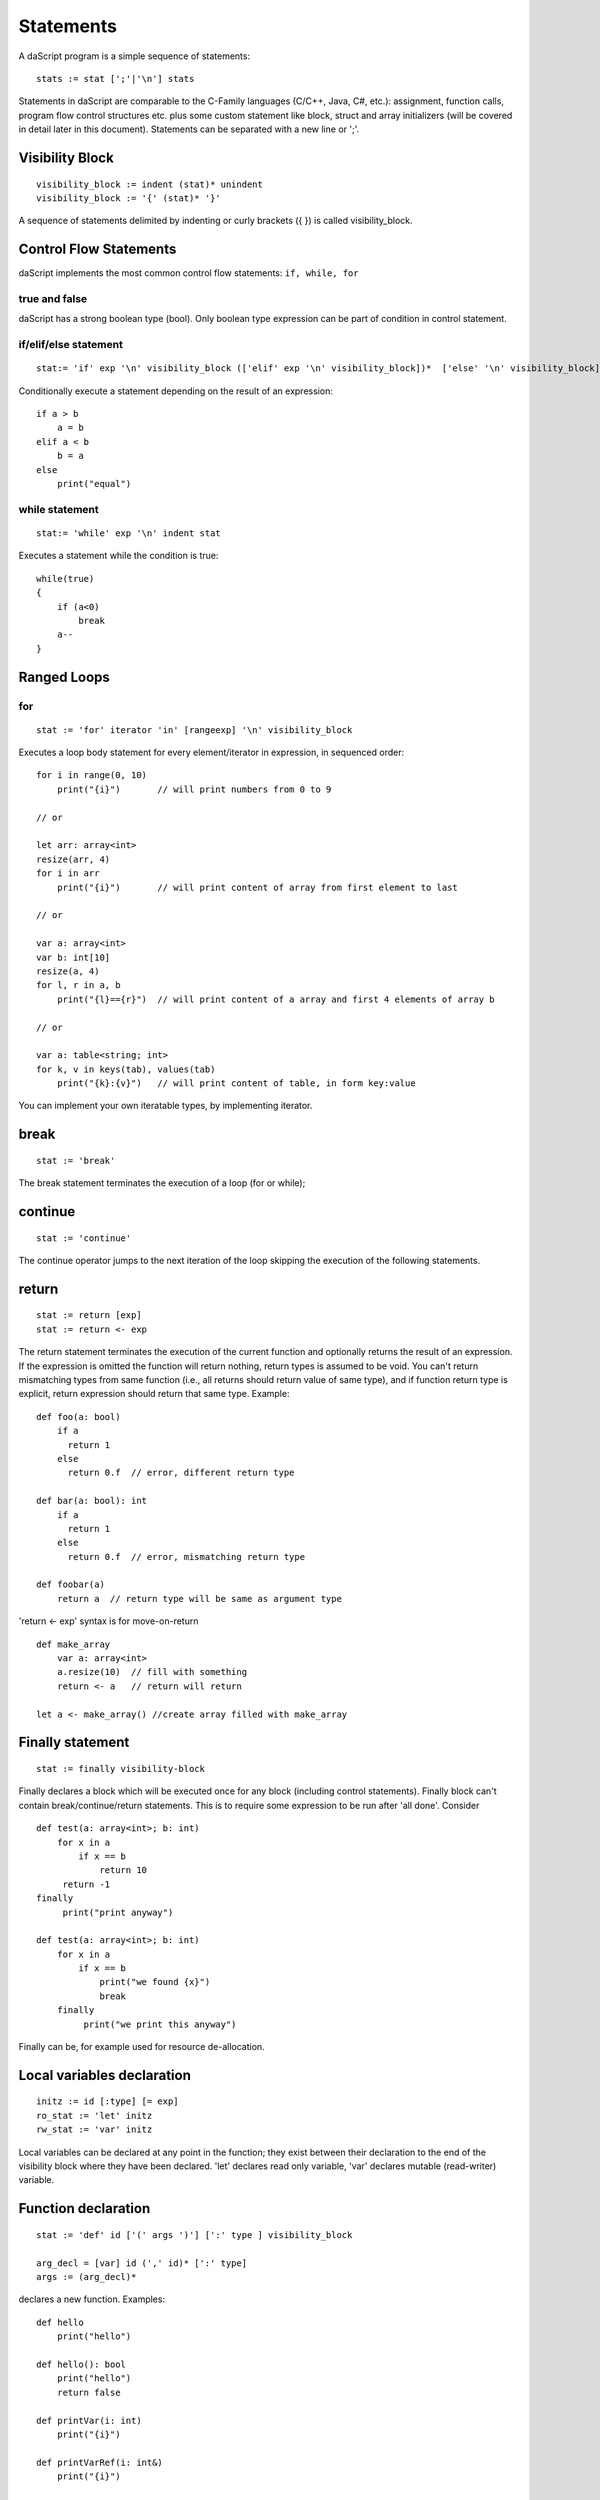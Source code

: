 .. _statements:


=================
Statements
=================

.. index::
    single: statements

A daScript program is a simple sequence of statements::

    stats := stat [';'|'\n'] stats

Statements in daScript are comparable to the C-Family languages (C/C++, Java, C#,
etc.): assignment, function calls, program flow control structures etc. plus some
custom statement like block, struct and array initializers (will be covered in detail
later in this document).
Statements can be separated with a new line or ';'.

----------------
Visibility Block
----------------

.. index::
    pair: block; statement

::

    visibility_block := indent (stat)* unindent
    visibility_block := '{' (stat)* '}'

A sequence of statements delimited by indenting or curly brackets ({ }) is called visibility_block.

-----------------------
Control Flow Statements
-----------------------

.. index::
    single: control flow statements

daScript implements the most common control flow statements: ``if, while, for``

^^^^^^^^^^^^^^
true and false
^^^^^^^^^^^^^^

.. index::
    single: true and false
    single: true
    single: false

daScript has a strong boolean type (bool). Only boolean type expression can be part of condition in control statement.

^^^^^^^^^^^^^^^^^^^^^^^^^^^^^^^^^^
if/elif/else statement
^^^^^^^^^^^^^^^^^^^^^^^^^^^^^^^^^^

.. index::
    pair: if/else; statement
    pair: if; statement
    pair: else; statement

::

    stat:= 'if' exp '\n' visibility_block (['elif' exp '\n' visibility_block])*  ['else' '\n' visibility_block]

Conditionally execute a statement depending on the result of an expression::

    if a > b
        a = b
    elif a < b
        b = a
    else
        print("equal")

^^^^^^^^^^^^^^^^^
while statement
^^^^^^^^^^^^^^^^^

.. index::
    pair: while; statement

::

    stat:= 'while' exp '\n' indent stat

Executes a statement while the condition is true::

      while(true)
      {
          if (a<0)
              break
          a--
      }

------------
Ranged Loops
------------

.. index::
    single: Loops

^^^^^^^^
for
^^^^^^^^

.. index::
    pair: for; statement

::

    stat := 'for' iterator 'in' [rangeexp] '\n' visibility_block

Executes a loop body statement for every element/iterator in expression, in sequenced order::

    for i in range(0, 10)
        print("{i}")       // will print numbers from 0 to 9

    // or

    let arr: array<int>
    resize(arr, 4)
    for i in arr
        print("{i}")       // will print content of array from first element to last

    // or

    var a: array<int>
    var b: int[10]
    resize(a, 4)
    for l, r in a, b
        print("{l}=={r}")  // will print content of a array and first 4 elements of array b

    // or

    var a: table<string; int>
    for k, v in keys(tab), values(tab)
        print("{k}:{v}")   // will print content of table, in form key:value

You can implement your own iteratable types, by implementing iterator.

-------
break
-------

.. index::
    pair: break; statement

::

    stat := 'break'

The break statement terminates the execution of a loop (for or while);

---------
continue
---------

.. index::
    pair: continue; statement

::

    stat := 'continue'

The continue operator jumps to the next iteration of the loop skipping the execution of
the following statements.

---------
return
---------

.. index::
    pair: return; statement

::

    stat := return [exp]
    stat := return <- exp

The return statement terminates the execution of the current function and
optionally returns the result of an expression. If the expression is omitted the function
will return nothing, return types is assumed to be void.
You can't return mismatching types from same function (i.e., all returns should return value of same type), and if function return type is explicit, return expression should return that same type.
Example::

    def foo(a: bool)
        if a
          return 1
        else
          return 0.f  // error, different return type

    def bar(a: bool): int
        if a
          return 1
        else
          return 0.f  // error, mismatching return type

    def foobar(a)
        return a  // return type will be same as argument type

'return <- exp' syntax is for move-on-return ::

    def make_array
        var a: array<int>
        a.resize(10)  // fill with something
        return <- a   // return will return

    let a <- make_array() //create array filled with make_array

------------------
Finally statement
------------------

.. index::
    pair: finally; statement

::

    stat := finally visibility-block

Finally declares a block which will be executed once for any block (including control statements). Finally block can't contain break/continue/return statements.
This is to require some expression to be run after 'all done'. Consider ::

    def test(a: array<int>; b: int)
        for x in a
            if x == b
                return 10
         return -1
    finally
         print("print anyway")

    def test(a: array<int>; b: int)
        for x in a
            if x == b
                print("we found {x}")
                break
        finally
             print("we print this anyway")

Finally can be, for example used for resource de-allocation.

---------------------------
Local variables declaration
---------------------------

.. index::
    pair: Local variables declaration; statement

::

    initz := id [:type] [= exp]
    ro_stat := 'let' initz
    rw_stat := 'var' initz

Local variables can be declared at any point in the function; they exist between their
declaration to the end of the visibility block where they have been declared.
'let' declares read only variable, 'var' declares mutable (read-writer) variable.

--------------------
Function declaration
--------------------

.. index::
    pair: Function declaration; statement

::

    stat := 'def' id ['(' args ')'] [':' type ] visibility_block

    arg_decl = [var] id (',' id)* [':' type]
    args := (arg_decl)*

declares a new function. Examples::

    def hello
        print("hello")

    def hello(): bool
        print("hello")
        return false

    def printVar(i: int)
        print("{i}")

    def printVarRef(i: int&)
        print("{i}")

    def setVar(var i: int&)
        i = i + 2

-----------
try/recover
-----------

.. index::
    pair: try/recover; statement

::

    stat := 'try' stat 'recover' visibility-block

The try statement encloses a block of code in which an exceptional condition can occur,
such as a runtime error or a panoc statement. The catch clause provides the exception-handling
code.

It is important to understand, that try/recover is not a correct error handling code.
Much like in GO lang, this is really invalid situation which should not happen in production environemnt normally.
Examples of potential exceptions are: dereferencing null pointer, indexing array out of bounds, etc.

-----------
panic
-----------

.. index::
    pair: panic; statement

::

    stat := 'panic' '(' [string-exp] ')'

Panics in runtime. String expression will be output to log.

----------------
global variables
----------------

.. index::
    pair: let; statement

::

    stat := 'let' '\n' indent id '=' expression

Declares a constant global variable. This variable will be inited once during initialization of script (or each time when script init is manually called).

--------------
enum
--------------

.. index::
    pair: enum; statement

::

    enumerations := ( 'id' ) '\n'
    stat := 'enum' id indent enumerations unindent

Declares an enumeration (see :ref:`Constants & Enumerations <constants_and_enumerations>`).

--------------------
Expression statement
--------------------

.. index::
    pair: Expression statement; statement

::

    stat := exp

In daScript every expression is also allowed as statement, if so, the result of the
expression is thrown away.

